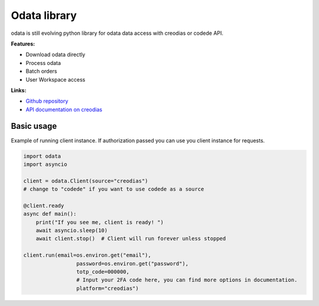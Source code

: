 .. https://www.sphinx-doc.org/en/master/usage/restructuredtext/basics.html
.. https://devguide.python.org/documentation/markup/
.. https://devguide.python.org/documentation/markup/#module-specific-markup

#############
Odata library
#############

odata is still evolving python library for odata data access with creodias or codede API.

**Features:**

- Download odata directly
- Process odata
- Batch orders
- User Workspace access

**Links:**

- `Github repository <https://github.com/lukaqueres/odata>`__
- `API documentation on creodias <https://creodias.docs.cloudferro.com/en/latest/eodata/EOData-Catalogue-API-Manual-on-Creodias.html>`__

"""""""""""
Basic usage
"""""""""""

Example of running client instance. If authorization passed you can use you client instance for requests.

.. code-block:: python

    import odata
    import asyncio

    client = odata.Client(source="creodias")
    # change to "codede" if you want to use codede as a source

    @client.ready
    async def main():
        print("If you see me, client is ready! ")
        await asyncio.sleep(10)
        await client.stop()  # Client will run forever unless stopped

    client.run(email=os.environ.get("email"),
                     password=os.environ.get("password"),
                     totp_code=000000,
                     # Input your 2FA code here, you can find more options in documentation.
                     platform="creodias")

